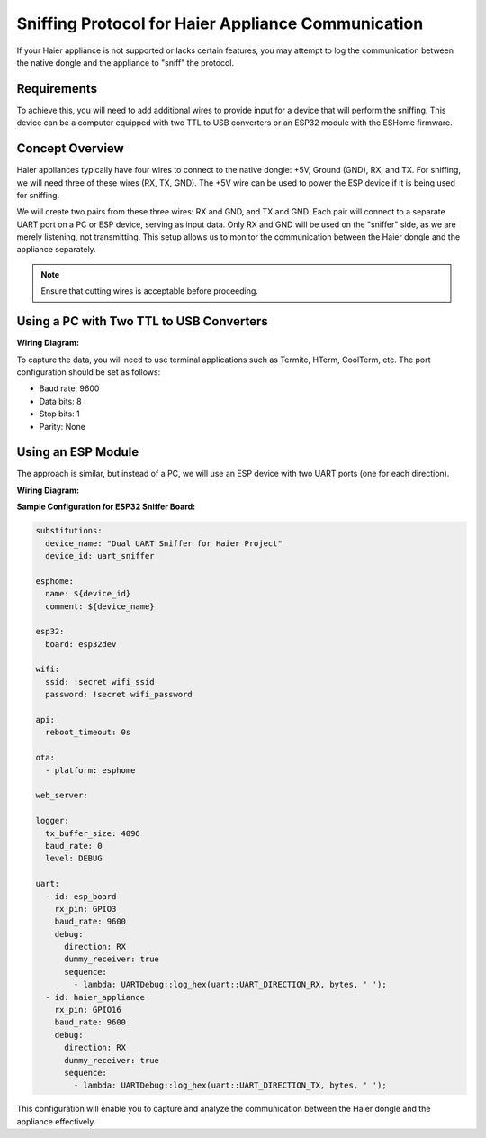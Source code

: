 .. This file is automatically generated by ./docs/script/process_examples.py Python script.
   Please, don't change. In case you need to make corrections or changes change
   source documentation in ./doc folder or script.

Sniffing Protocol for Haier Appliance Communication
====================================================

If your Haier appliance is not supported or lacks certain features, you may attempt to log the communication between the native dongle and the appliance to "sniff" the protocol.

Requirements
------------

To achieve this, you will need to add additional wires to provide input for a device that will perform the sniffing. This device can be a computer equipped with two TTL to USB converters or an ESP32 module with the ESHome firmware.

Concept Overview
----------------

Haier appliances typically have four wires to connect to the native dongle: +5V, Ground (GND), RX, and TX. For sniffing, we will need three of these wires (RX, TX, GND). The +5V wire can be used to power the ESP device if it is being used for sniffing.

We will create two pairs from these three wires: RX and GND, and TX and GND. Each pair will connect to a separate UART port on a PC or ESP device, serving as input data. Only RX and GND will be used on the "sniffer" side, as we are merely listening, not transmitting. This setup allows us to monitor the communication between the Haier dongle and the appliance separately.

.. note::
    Ensure that cutting wires is acceptable before proceeding.

Using a PC with Two TTL to USB Converters
-----------------------------------------

**Wiring Diagram:**

.. raw:: HTML

  <p><a href="./images/setup_diagram_pc.jpg"><img src="./images/setup_diagram_pc.jpg?raw=true" height="70%" width="70%"></a></p>

To capture the data, you will need to use terminal applications such as Termite, HTerm, CoolTerm, etc. The port configuration should be set as follows:

- Baud rate: 9600
- Data bits: 8
- Stop bits: 1
- Parity: None

Using an ESP Module
-------------------

The approach is similar, but instead of a PC, we will use an ESP device with two UART ports (one for each direction).

**Wiring Diagram:**

.. raw:: HTML

  <p><a href="./images/setup_diagram_esp.jpg"><img src="./images/setup_diagram_esp.jpg?raw=true" height="70%" width="70%"></a></p>

**Sample Configuration for ESP32 Sniffer Board:**

.. code-block:: yaml

    substitutions:
      device_name: "Dual UART Sniffer for Haier Project"
      device_id: uart_sniffer
    
    esphome:
      name: ${device_id}
      comment: ${device_name}
    
    esp32:
      board: esp32dev
    
    wifi:
      ssid: !secret wifi_ssid
      password: !secret wifi_password
        
    api:
      reboot_timeout: 0s
    
    ota:
      - platform: esphome
    
    web_server:
    
    logger:
      tx_buffer_size: 4096
      baud_rate: 0
      level: DEBUG
    
    uart:
      - id: esp_board
        rx_pin: GPIO3
        baud_rate: 9600
        debug:
          direction: RX
          dummy_receiver: true
          sequence:
            - lambda: UARTDebug::log_hex(uart::UART_DIRECTION_RX, bytes, ' ');
      - id: haier_appliance
        rx_pin: GPIO16
        baud_rate: 9600
        debug:
          direction: RX
          dummy_receiver: true
          sequence:
            - lambda: UARTDebug::log_hex(uart::UART_DIRECTION_TX, bytes, ' ');


This configuration will enable you to capture and analyze the communication between the Haier dongle and the appliance effectively.
